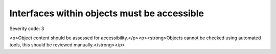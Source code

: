 ===============================
Interfaces within objects must be accessible
===============================

Severity code: 3

.. php:class:: objectInterfaceIsAccessible

<p>Object content should be assessed for accessibility.</p><p><strong>Objects cannot be checked using automated tools, this should be reviewed manually.</strong></p>
